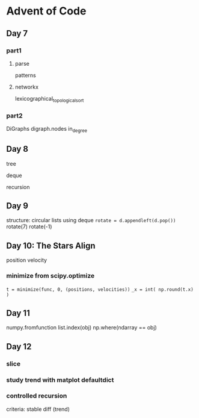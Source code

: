 * Advent of Code

** Day 7

*** part1

**** parse

patterns

**** networkx

lexicographical_topological_sort
      
*** part2

DiGraphs
digraph.nodes
in_degree


** Day 8

tree

deque

recursion


** Day 9

structure: circular lists
using deque
=rotate = d.appendleft(d.pop())=
rotate(7)
rotate(-1)


** Day 10: The Stars Align

position
velocity

*** minimize from scipy.optimize

=t = minimize(func, 0, (positions, velocities))=
=_x = int( np.round(t.x) )=

** Day 11

numpy.fromfunction
list.index(obj)
np.where(ndarray == obj)
      
** Day 12

*** slice
*** study trend with matplot defaultdict
*** controlled recursion
criteria: stable diff (trend)
     
 

